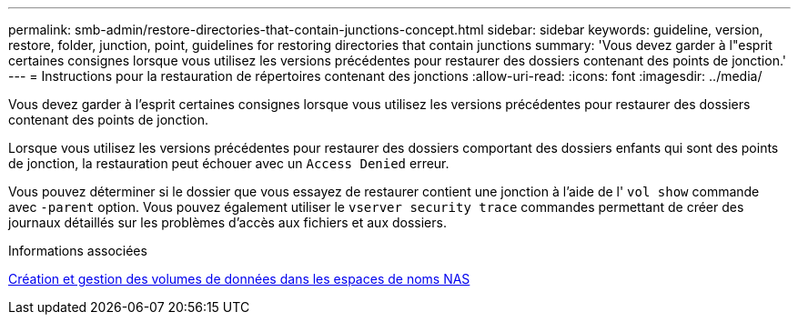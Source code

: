 ---
permalink: smb-admin/restore-directories-that-contain-junctions-concept.html 
sidebar: sidebar 
keywords: guideline, version, restore, folder, junction, point, guidelines for restoring directories that contain junctions 
summary: 'Vous devez garder à l"esprit certaines consignes lorsque vous utilisez les versions précédentes pour restaurer des dossiers contenant des points de jonction.' 
---
= Instructions pour la restauration de répertoires contenant des jonctions
:allow-uri-read: 
:icons: font
:imagesdir: ../media/


[role="lead"]
Vous devez garder à l'esprit certaines consignes lorsque vous utilisez les versions précédentes pour restaurer des dossiers contenant des points de jonction.

Lorsque vous utilisez les versions précédentes pour restaurer des dossiers comportant des dossiers enfants qui sont des points de jonction, la restauration peut échouer avec un `Access Denied` erreur.

Vous pouvez déterminer si le dossier que vous essayez de restaurer contient une jonction à l'aide de l' `vol show` commande avec `-parent` option. Vous pouvez également utiliser le `vserver security trace` commandes permettant de créer des journaux détaillés sur les problèmes d'accès aux fichiers et aux dossiers.

.Informations associées
xref:create-manage-data-volumes-nas-namespaces-concept.adoc[Création et gestion des volumes de données dans les espaces de noms NAS]
